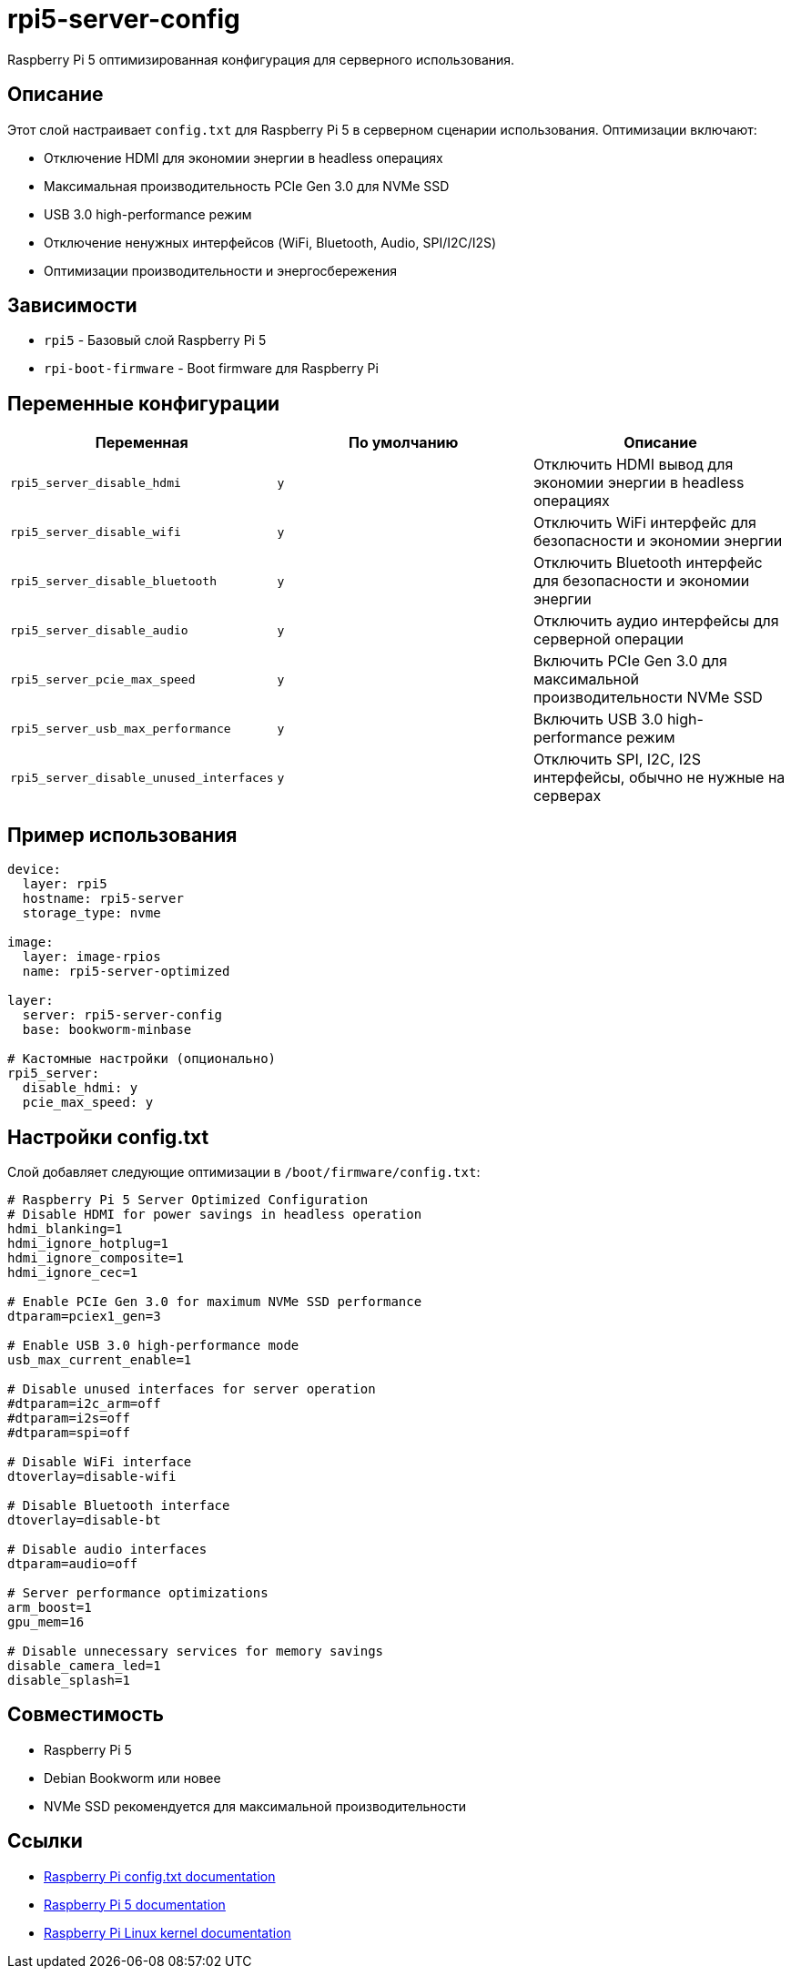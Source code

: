 = rpi5-server-config

Raspberry Pi 5 оптимизированная конфигурация для серверного использования.

== Описание

Этот слой настраивает `config.txt` для Raspberry Pi 5 в серверном сценарии использования.
Оптимизации включают:

* Отключение HDMI для экономии энергии в headless операциях
* Максимальная производительность PCIe Gen 3.0 для NVMe SSD
* USB 3.0 high-performance режим
* Отключение ненужных интерфейсов (WiFi, Bluetooth, Audio, SPI/I2C/I2S)
* Оптимизации производительности и энергосбережения

== Зависимости

* `rpi5` - Базовый слой Raspberry Pi 5
* `rpi-boot-firmware` - Boot firmware для Raspberry Pi

== Переменные конфигурации

|===
|Переменная |По умолчанию |Описание

|`rpi5_server_disable_hdmi`
|`y`
|Отключить HDMI вывод для экономии энергии в headless операциях

|`rpi5_server_disable_wifi`
|`y`
|Отключить WiFi интерфейс для безопасности и экономии энергии

|`rpi5_server_disable_bluetooth`
|`y`
|Отключить Bluetooth интерфейс для безопасности и экономии энергии

|`rpi5_server_disable_audio`
|`y`
|Отключить аудио интерфейсы для серверной операции

|`rpi5_server_pcie_max_speed`
|`y`
|Включить PCIe Gen 3.0 для максимальной производительности NVMe SSD

|`rpi5_server_usb_max_performance`
|`y`
|Включить USB 3.0 high-performance режим

|`rpi5_server_disable_unused_interfaces`
|`y`
|Отключить SPI, I2C, I2S интерфейсы, обычно не нужные на серверах
|===

== Пример использования

[source,yaml]
----
device:
  layer: rpi5
  hostname: rpi5-server
  storage_type: nvme

image:
  layer: image-rpios
  name: rpi5-server-optimized

layer:
  server: rpi5-server-config
  base: bookworm-minbase

# Кастомные настройки (опционально)
rpi5_server:
  disable_hdmi: y
  pcie_max_speed: y
----

== Настройки config.txt

Слой добавляет следующие оптимизации в `/boot/firmware/config.txt`:

[source,ini]
----
# Raspberry Pi 5 Server Optimized Configuration
# Disable HDMI for power savings in headless operation
hdmi_blanking=1
hdmi_ignore_hotplug=1
hdmi_ignore_composite=1
hdmi_ignore_cec=1

# Enable PCIe Gen 3.0 for maximum NVMe SSD performance
dtparam=pciex1_gen=3

# Enable USB 3.0 high-performance mode
usb_max_current_enable=1

# Disable unused interfaces for server operation
#dtparam=i2c_arm=off
#dtparam=i2s=off
#dtparam=spi=off

# Disable WiFi interface
dtoverlay=disable-wifi

# Disable Bluetooth interface
dtoverlay=disable-bt

# Disable audio interfaces
dtparam=audio=off

# Server performance optimizations
arm_boost=1
gpu_mem=16

# Disable unnecessary services for memory savings
disable_camera_led=1
disable_splash=1
----

== Совместимость

* Raspberry Pi 5
* Debian Bookworm или новее
* NVMe SSD рекомендуется для максимальной производительности

== Ссылки

* https://www.raspberrypi.com/documentation/computers/config_txt.html[Raspberry Pi config.txt documentation]
* https://www.raspberrypi.com/documentation/computers/raspberry-pi-5.html[Raspberry Pi 5 documentation]
* https://www.raspberrypi.com/documentation/computers/linux_kernel.html[Raspberry Pi Linux kernel documentation]
